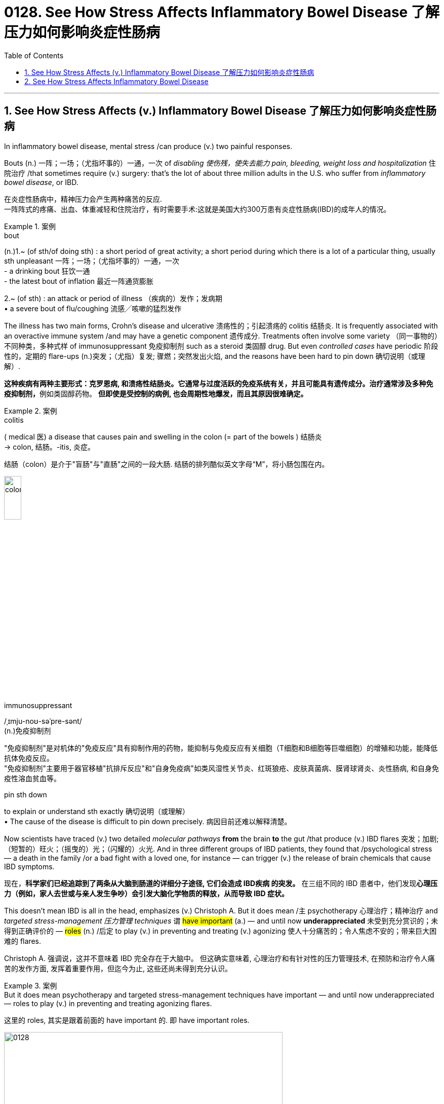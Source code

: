 
= 0128. See How Stress Affects Inflammatory Bowel Disease 了解压力如何影响炎症性肠病
:toc: left
:toclevels: 3
:sectnums:
:stylesheet: myAdocCss.css

'''


== See How Stress Affects (v.) Inflammatory Bowel Disease 了解压力如何影响炎症性肠病 +

In inflammatory bowel disease, mental stress /can produce (v.) two painful responses. +

Bouts (n.) 一阵；一场；（尤指坏事的）一通，一次 of _disabling 使伤残，使失去能力 pain, bleeding, weight loss and hospitalization_ 住院治疗 /that sometimes require (v.) surgery: that’s the lot of about three million adults in the U.S. who suffer from _inflammatory bowel disease_, or IBD.

[.my2]
在炎症性肠病中，精神压力会产生两种痛苦的反应. +
一阵阵式的疼痛、出血、体重减轻和住院治疗，有时需要手术:这就是美国大约300万患有炎症性肠病(IBD)的成年人的情况。 +


[.my1]
.案例
====
.bout
(n.)1.~ (of sth/of doing sth) : a short period of great activity; a short period during which there is a lot of a particular thing, usually sth unpleasant 一阵；一场；（尤指坏事的）一通，一次 +
- a drinking bout 狂饮一通 +
- the latest bout of inflation 最近一阵通货膨胀

2.~ (of sth) : an attack or period of illness （疾病的）发作；发病期 +
• a severe bout of flu/coughing 流感╱咳嗽的猛烈发作
====


The illness has two main forms, Crohn’s disease and ulcerative 溃疡性的；引起溃疡的 colitis 结肠炎.
It is frequently associated with an overactive immune system /and may have a genetic component 遗传成分. Treatments often involve some variety （同一事物的）不同种类，多种式样 of immunosuppressant 免疫抑制剂 such as a steroid 类固醇 drug.
But even _controlled cases_ have periodic 阶段性的，定期的 flare-ups (n.)突发；（尤指）复发; 骤燃；突然发出火焰, and the reasons have been hard to pin down 确切说明（或理解）. +


[.my2]
**这种疾病有两种主要形式：克罗恩病, 和溃疡性结肠炎。它通常与过度活跃的免疫系统有关，并且可能具有遗传成分。治疗通常涉及多种免疫抑制剂，**例如类固醇药物。
*但即使是受控制的病例, 也会周期性地爆发，而且其原因很难确定。* +


[.my1]
.案例
====
.colitis
( medical 医) a disease that causes pain and swelling in the colon (= part of the bowels ) 结肠炎 +
-> colon, 结肠。-itis, 炎症。

结肠（colon）是介于"盲肠"与"直肠"之间的一段大肠. 结肠的排列酷似英文字母“M”，将小肠包围在内。

image:/img/colon.webp[,20%]


.immunosuppressant
/ˌɪmju-noʊ-səˈpre-sənt/ +
(n.)免疫抑制剂

"免疫抑制剂"是对机体的"免疫反应"具有抑制作用的药物，能抑制与免疫反应有关细胞（T细胞和B细胞等巨噬细胞）的增殖和功能，能降低抗体免疫反应。 +
"免疫抑制剂"主要用于器官移植"抗排斥反应"和"自身免疫病"如类风湿性关节炎、红斑狼疮、皮肤真菌病、膜肾球肾炎、炎性肠病, 和自身免疫性溶血贫血等。

.pin sth down
to explain or understand sth exactly 确切说明（或理解） +
• The cause of the disease is difficult to pin down precisely. 病因目前还难以解释清楚。
====

Now scientists have traced (v.) two detailed _molecular pathways_ *from* the brain *to* the gut /that produce (v.) IBD flares 突发；加剧;（短暂的）旺火；（摇曳的）光；（闪耀的）火光.
And in three different groups of IBD patients, they found that /psychological stress — a death in the family /or a bad fight with a loved one, for instance — can trigger (v.) the release of brain chemicals that cause IBD symptoms. +


[.my2]
现在，*科学家们已经追踪到了两条从大脑到肠道的详细分子途径, 它们会造成 IBD疾病 的突发。* 在三组不同的 IBD 患者中，他们发现**心理压力（例如，家人去世或与亲人发生争吵）会引发大脑化学物质的释放，从而导致 IBD 症状。** +

This doesn’t mean IBD is all in the head, emphasizes (v.) Christoph A.
But it does mean /`主` psychotherapy  心理治疗；精神治疗 and _targeted stress-management 压力管理 techniques_ `谓` #have important# (a.) — and until now *underappreciated* 未受到充分赏识的；未得到正确评价的 — #roles# (n.) /后定 to play (v.) in preventing and treating (v.) agonizing 使人十分痛苦的；令人焦虑不安的；带来巨大困难的 flares. +



[.my2]
Christoph A. 强调说，这并不意味着 IBD 完全存在于大脑中。
但这确实意味着, 心理治疗和有针对性的压力管理技术, 在预防和治疗令人痛苦的发作方面, 发挥着重要作用，但迄今为止, 这些还尚未得到充分认识。


[.my1]
.案例
====
.But it does mean psychotherapy and targeted stress-management techniques have important — and until now underappreciated — roles to play (v.) in preventing and treating agonizing flares.

这里的 roles, 其实是跟着前面的 have important 的. 即 have important roles.

====

image:/img/0128.webp[,80%]


'''

== See How Stress Affects Inflammatory Bowel Disease

In inflammatory bowel disease, mental stress can produce two painful responses

Bouts of disabling pain, bleeding, weight loss and hospitalization that sometimes require surgery: that's the lot of about three million adults in the U.S. who suffer from inflammatory bowel disease, or IBD. (The illness has two main forms, Crohn's disease and ulcerative colitis. It is frequently associated with an overactive immune system and may have a genetic component.) Treatments often involve some variety of immunosuppressant such as a steroid drug. But even controlled cases have periodic flare-ups, and the reasons have been hard to pin down.

Now scientists have traced two detailed molecular pathways from the brain to the gut that produce IBD flares. And in three different groups of IBD patients, they found that psychological stress—a death in the family or a bad fight with a loved one, for instance—can trigger the release of brain chemicals that cause IBD symptoms. This doesn't mean IBD is all in the head, emphasizes Christoph A. Thaiss of the University of Pennsylvania, one of the researchers. But it does mean psychotherapy and targeted stress-management techniques have important—and until now underappreciated—roles to play in preventing and treating agonizing flares.

'''

